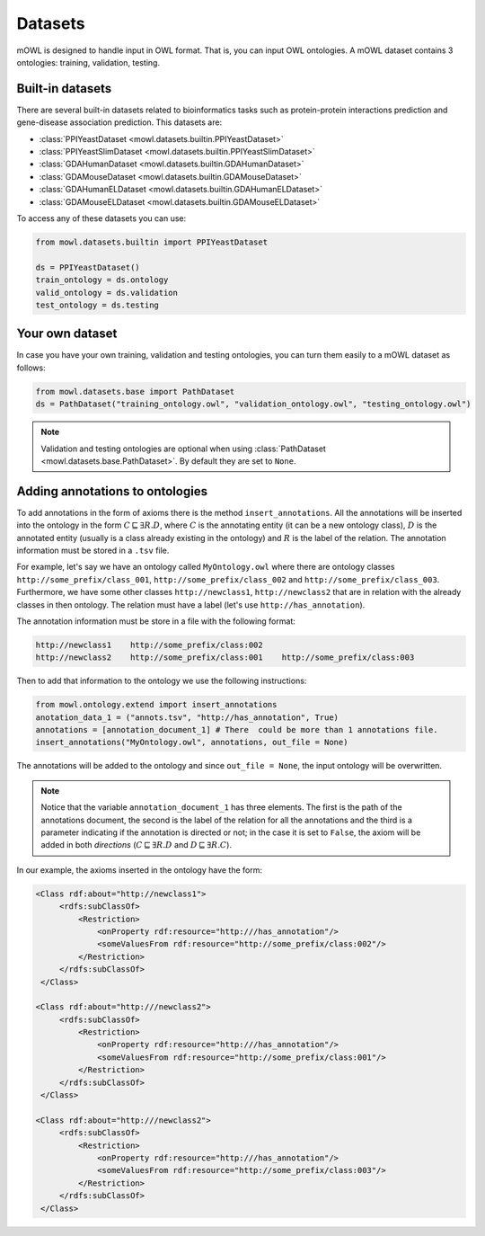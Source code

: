 Datasets
==========

mOWL is designed to handle input in OWL format. That is, you can input OWL ontologies. A mOWL dataset contains 3 ontologies: training, validation, testing.

Built-in datasets
-------------------

There are several built-in datasets related to bioinformatics tasks such as protein-protein interactions prediction and gene-disease association prediction. This datasets are:

* :class:`PPIYeastDataset <mowl.datasets.builtin.PPIYeastDataset>`
* :class:`PPIYeastSlimDataset <mowl.datasets.builtin.PPIYeastSlimDataset>`
* :class:`GDAHumanDataset <mowl.datasets.builtin.GDAHumanDataset>`
* :class:`GDAMouseDataset <mowl.datasets.builtin.GDAMouseDataset>`
* :class:`GDAHumanELDataset <mowl.datasets.builtin.GDAHumanELDataset>`
* :class:`GDAMouseELDataset <mowl.datasets.builtin.GDAMouseELDataset>`

To access any of these datasets you can use:

.. code-block:: python

   from mowl.datasets.builtin import PPIYeastDataset

   ds = PPIYeastDataset()
   train_ontology = ds.ontology
   valid_ontology = ds.validation
   test_ontology = ds.testing

Your own dataset
--------------------------

In case you have your own training, validation and testing ontologies, you can turn them easily to a mOWL dataset as follows:

.. code-block:: python

   from mowl.datasets.base import PathDataset
   ds = PathDataset("training_ontology.owl", "validation_ontology.owl", "testing_ontology.owl")
   

.. note::
   Validation and testing ontologies are optional when using :class:`PathDataset <mowl.datasets.base.PathDataset>`. By default they are set to ``None``.
   
Adding annotations to ontologies
----------------------------------

To add annotations in the form of axioms there is the method ``insert_annotations``. All the annotations will be inserted into the ontology in the form :math:`C \sqsubseteq \exists R.D`, where :math:`C` is the annotating entity (it can be a new ontology class), :math:`D` is the annotated entity (usually is a class already existing in the ontology) and :math:`R` is the label of the relation. The annotation information must be stored in a ``.tsv`` file.

For example, let's say we have an ontology called ``MyOntology.owl`` where there are ontology classes ``http://some_prefix/class_001``, ``http://some_prefix/class_002`` and ``http://some_prefix/class_003``. Furthermore, we have some other classes ``http://newclass1``, ``http://newclass2`` that are in relation with the already classes in then ontology. The relation must have a label (let's use ``http://has_annotation``).

The annotation information must be store in a file with the following format:

.. code:: text

   http://newclass1    http://some_prefix/class:002
   http://newclass2    http://some_prefix/class:001    http://some_prefix/class:003

Then to add that information to the ontology we use the following instructions:
   
.. code:: python

   from mowl.ontology.extend import insert_annotations
   anotation_data_1 = ("annots.tsv", "http://has_annotation", True)
   annotations = [annotation_document_1] # There  could be more than 1 annotations file.
   insert_annotations("MyOntology.owl", annotations, out_file = None)

The annotations will be added to the ontology and since ``out_file = None``, the input ontology will be overwritten.

.. note::
   Notice that the variable ``annotation_document_1`` has three elements. The first is the path of the annotations document, the second is the label of the relation for all the annotations and the third is a parameter indicating if the annotation is directed or not; in the case it is set to ``False``, the axiom will be added in both *directions* (:math:`C \sqsubseteq \exists R.D` and :math:`D \sqsubseteq \exists R.C`).

In our example, the axioms inserted in the ontology have the form:

.. code:: xml

   <Class rdf:about="http://newclass1">
        <rdfs:subClassOf>
            <Restriction> 
                <onProperty rdf:resource="http:///has_annotation"/>
                <someValuesFrom rdf:resource="http://some_prefix/class:002"/>
            </Restriction>
        </rdfs:subClassOf>
    </Class>

   <Class rdf:about="http:///newclass2">
        <rdfs:subClassOf>
            <Restriction>
                <onProperty rdf:resource="http:///has_annotation"/>
                <someValuesFrom rdf:resource="http://some_prefix/class:001"/>
            </Restriction>
        </rdfs:subClassOf>
    </Class>

   <Class rdf:about="http:///newclass2">
        <rdfs:subClassOf>
            <Restriction>
                <onProperty rdf:resource="http:///has_annotation"/>
                <someValuesFrom rdf:resource="http://some_prefix/class:003"/>
            </Restriction>
        </rdfs:subClassOf>
    </Class>







   



